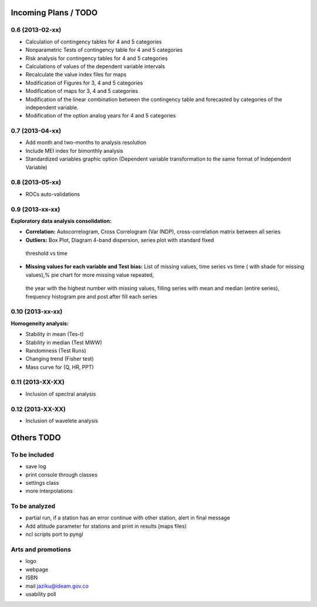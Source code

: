 .. _incoming_plans:

=====================
Incoming Plans / TODO
=====================

0.6 (**2013-02-xx**)
--------------------
- Calculation of contingency tables for 4 and 5 categories
- Nonparametric Tests of contingency table for 4 and 5 categories
- Risk analysis for contingency tables for 4 and 5 categories
- Calculations of values of the dependent variable intervals
- Recalculate the value index files for maps
- Modification of Figures for 3, 4 and 5 categories
- Modification of maps for 3, 4 and 5 categories
- Modification of the linear combination between the contingency table and forecasted by categories of the independent variable.
- Modification of the option analog years for 4 and 5 categories

0.7 (**2013-04-xx**)
--------------------
- Add month and two-months to analysis resolution
- Include MEI index for bimonthly analysis
- Standardized variables graphic option (Dependent variable transformation to the same format of Independent Variable)

0.8 (**2013-05-xx**)
--------------------
- ROCs auto-validations

0.9 (**2013-xx-xx**)
--------------------
:Exploratory data analysis consolidation:
- **Correlation:** Autocorrelogram, Cross Correlogram (Var INDP), cross-correlation matrix between all series
- **Outliers:** Box Plot, Diagram 4-band dispersion, series plot with standard fixed
 threshold vs time
- **Missing values for each variable and Test bias:** List of missing values, time series vs time ( with shade for missing values),% pie chart for more missing value repeated,
 the year with the highest number with missing values, filling series with mean and median (entire series),
 frequency histogram pre and post after fill each series

0.10 (**2013-xx-xx**)
--------------------
:Homogeneity analysis:
- Stability in mean (Tes-t)
- Stability in median (Test MWW)
- Randomness (Test Runs)
- Changing trend (Fisher test)
- Mass curve for (Q, HR, PPT)

0.11 (**2013-XX-XX**)
--------------------
- Inclusion of spectral analysis

0.12 (**2013-XX-XX**)
--------------------
- Inclusion of wavelete analysis

===========
Others TODO
===========

To be included
--------------
- save log
- print console through classes
- settings class
- more interpolations

To be analyzed
--------------
- partial run, if a station has an error continue with other station, alert in final message
- Add altitude parameter for stations and print in results (maps files)
- ncl scripts port to pyngl

Arts and promotions
-------------------
- logo
- webpage
- ISBN
- mail jaziku@ideam.gov.co
- usability poll